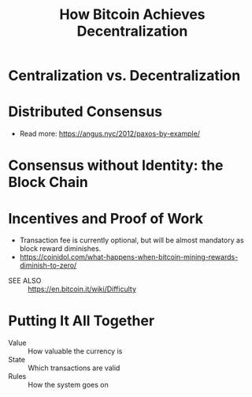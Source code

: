 #+TITLE: How Bitcoin Achieves Decentralization

* Centralization vs. Decentralization
[[file:_img/screenshot_2017-10-15_17-17-51.png]]

[[file:_img/screenshot_2017-10-15_17-17-38.png]]

[[file:_img/screenshot_2017-10-15_17-20-31.png]]
* Distributed Consensus
[[file:_img/screenshot_2017-10-15_17-44-30.png]]

[[file:_img/screenshot_2017-10-15_17-46-50.png]]

[[file:_img/screenshot_2017-10-15_17-47-28.png]]

[[file:_img/screenshot_2017-10-15_17-47-55.png]]

[[file:_img/screenshot_2017-10-15_17-48-27.png]]

[[file:_img/screenshot_2017-10-15_17-48-53.png]]

[[file:_img/screenshot_2017-10-15_17-49-01.png]]

[[file:_img/screenshot_2017-10-15_17-49-44.png]]

[[file:_img/screenshot_2017-10-15_17-51-52.png]]

- Read more: https://angus.nyc/2012/paxos-by-example/
[[file:_img/screenshot_2017-10-15_17-52-07.png]]


[[file:_img/screenshot_2017-10-15_17-52-58.png]]

[[file:_img/screenshot_2017-10-15_17-53-17.png]]

[[file:_img/screenshot_2017-10-15_17-53-33.png]]
* Consensus without Identity: the Block Chain
[[file:_img/screenshot_2017-10-16_01-29-14.png]]

[[file:_img/screenshot_2017-10-16_01-29-27.png]]

[[file:_img/screenshot_2017-10-16_01-29-47.png]]

[[file:_img/screenshot_2017-10-16_01-30-33.png]]

[[file:_img/screenshot_2017-10-16_01-30-50.png]]

[[file:_img/screenshot_2017-10-16_01-31-56.png]]

[[file:_img/screenshot_2017-10-16_01-32-11.png]]

[[file:_img/screenshot_2017-10-16_01-32-34.png]]

[[file:_img/screenshot_2017-10-16_01-33-00.png]]
* Incentives and Proof of Work
[[file:_img/screenshot_2017-10-16_08-17-45.png]]

[[file:_img/screenshot_2017-10-16_08-18-16.png]]

[[file:_img/screenshot_2017-10-16_08-18-34.png]]

[[file:_img/screenshot_2017-10-16_08-22-50.png]]

- Transaction fee is currently optional, but will be almost mandatory as block reward diminishes.
- https://coinidol.com/what-happens-when-bitcoin-mining-rewards-diminish-to-zero/

[[file:_img/screenshot_2017-10-16_08-24-33.png]]

[[file:_img/screenshot_2017-10-16_08-24-50.png]]

[[file:_img/screenshot_2017-10-16_08-25-44.png]]

[[file:_img/screenshot_2017-10-16_08-26-55.png]]

[[file:_img/screenshot_2017-10-16_08-26-33.png]]

[[file:_img/screenshot_2017-10-16_08-28-54.png]]

[[file:_img/screenshot_2017-10-16_08-29-17.png]]

[[file:_img/screenshot_2017-10-16_08-29-32.png]]

- SEE ALSO :: https://en.bitcoin.it/wiki/Difficulty

* Putting It All Together
[[file:_img/screenshot_2017-10-16_08-30-50.png]]

[[file:_img/screenshot_2017-10-16_08-31-16.png]]

[[file:_img/screenshot_2017-10-16_08-31-38.png]]

- Value :: How valuable the currency is
- State :: Which transactions are valid
- Rules :: How the system goes on

[[file:_img/screenshot_2017-10-16_08-33-40.png]]

[[file:_img/screenshot_2017-10-16_08-34-29.png]]

[[file:_img/screenshot_2017-10-16_08-35-37.png]]

